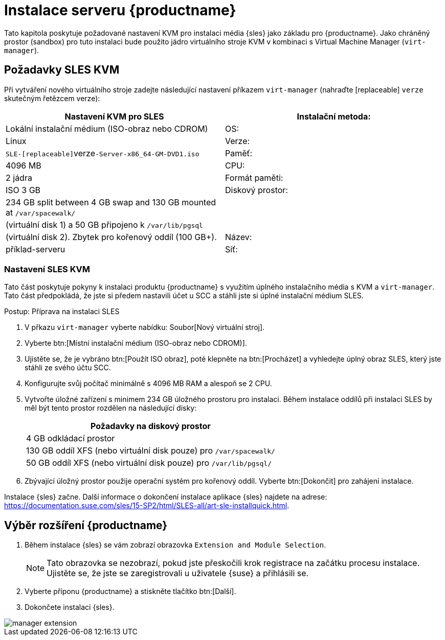 [[install-server]]
= Instalace serveru {productname}


Tato kapitola poskytuje požadované nastavení KVM pro instalaci média {sles} jako základu pro {productname}. Jako chráněný prostor (sandbox) pro tuto instalaci bude použito jádro virtuálního stroje KVM v kombinaci s Virtual Machine Manager ([command]``virt-manager``).

== Požadavky SLES KVM


Při vytváření nového virtuálního stroje zadejte následující nastavení příkazem [command]``virt-manager`` (nahraďte [replaceable] ``verze`` skutečným řetězcem verze):

[cols="1,1", options="header"]
|===
| Nastavení KVM pro SLES
| Instalační metoda: | Lokální instalační médium (ISO-obraz nebo CDROM)
| OS:                  | Linux
| Verze:             |``SLE-[replaceable]``verze``-Server-x86_64-GM-DVD1.iso``
| Paměť:              | 4096{nbsp}MB
| CPU:                | 2 jádra
| Formát paměti:      | ISO 3{nbsp}GB
| Diskový prostor:       | 234{nbsp}GB split between 4{nbsp}GB swap and 130{nbsp}GB mounted at [path]``/var/spacewalk/``
|                      | (virtuální disk 1) a 50{nbsp}GB připojeno k [path]``/var/lib/pgsql``
|                      | (virtuální disk 2).  Zbytek pro kořenový oddíl (100{nbsp}GB+).
| Název:                | příklad-serveru
| Síť:              | Most br0
|===

[[sles.installation.within.kvm.media]]
=== Nastavení SLES KVM


Tato část poskytuje pokyny k instalaci produktu {productname} s využitím úplného instalačního média s KVM a [command]``virt-manager``. Tato část předpokládá, že jste si předem nastavili účet u SCC a stáhli jste si úplné instalační médium SLES.

.Postup: Příprava na instalaci SLES
. V přkazu [command]``virt-manager`` vyberte nabídku: Soubor[Nový virtuální stroj].

. Vyberte btn:[Místní instalační médium (ISO-obraz nebo CDROM)].

. Ujistěte se, že je vybráno btn:[Použít ISO obraz], poté klepněte na btn:[Procházet] a vyhledejte úplný obraz SLES, který jste stáhli ze svého účtu SCC.

. Konfigurujte svůj počítač minimálně s 4096 MB RAM a alespoň se 2 CPU.

. Vytvořte úložné zařízení s minimem 234 GB úložného prostoru pro instalaci.
    Během instalace oddílů při instalaci SLES by měl být tento prostor rozdělen na následující disky:
+

[cols="1", options="header"]
|===
| Požadavky na diskový prostor
|4{nbsp}GB odkládací prostor
|130{nbsp}GB oddíl XFS (nebo virtuální disk pouze) pro [path]``/var/spacewalk/``
|50{nbsp}GB oddíl XFS (nebo virtuální disk pouze) pro [path]``/var/lib/pgsql/``
|===

. Zbývající úložný prostor použije operační systém pro kořenový oddíl.
    Vyberte btn:[Dokončit] pro zahájení instalace.


Instalace {sles} začne. Další informace o dokončení instalace aplikace {sles} najdete na adrese: https://documentation.suse.com/sles/15-SP2/html/SLES-all/art-sle-installquick.html.

[[quickstart3.sec.suma.installation.sles.sumaext]]
== Výběr rozšíření {productname}

. Během instalace {sles} se vám zobrazí obrazovka [systémová položka]``Extension and Module Selection``.
+
[NOTE]
====
Tato obrazovka se nezobrazí, pokud jste přeskočili krok registrace na začátku procesu instalace. Ujistěte se, že jste se zaregistrovali u uživatele {suse} a přihlásili se.
====
+
. Vyberte příponu {productname} a stiskněte tlačítko btn:[Další].

. Dokončete instalaci {sles}.

image::manager-extension.png[scaledwidth=80%]
